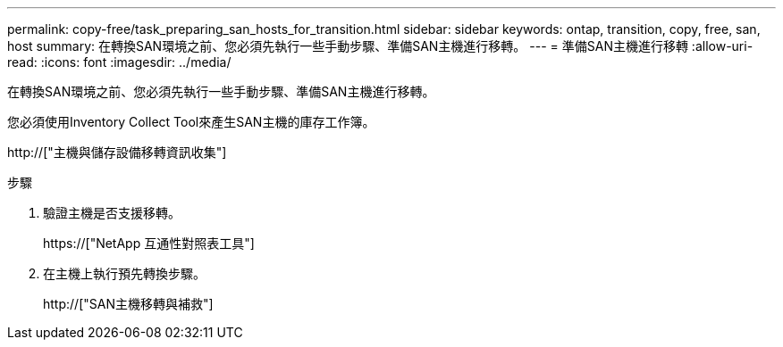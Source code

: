 ---
permalink: copy-free/task_preparing_san_hosts_for_transition.html 
sidebar: sidebar 
keywords: ontap, transition, copy, free, san, host 
summary: 在轉換SAN環境之前、您必須先執行一些手動步驟、準備SAN主機進行移轉。 
---
= 準備SAN主機進行移轉
:allow-uri-read: 
:icons: font
:imagesdir: ../media/


[role="lead"]
在轉換SAN環境之前、您必須先執行一些手動步驟、準備SAN主機進行移轉。

您必須使用Inventory Collect Tool來產生SAN主機的庫存工作簿。

http://["主機與儲存設備移轉資訊收集"]

.步驟
. 驗證主機是否支援移轉。
+
https://["NetApp 互通性對照表工具"]

. 在主機上執行預先轉換步驟。
+
http://["SAN主機移轉與補救"]


